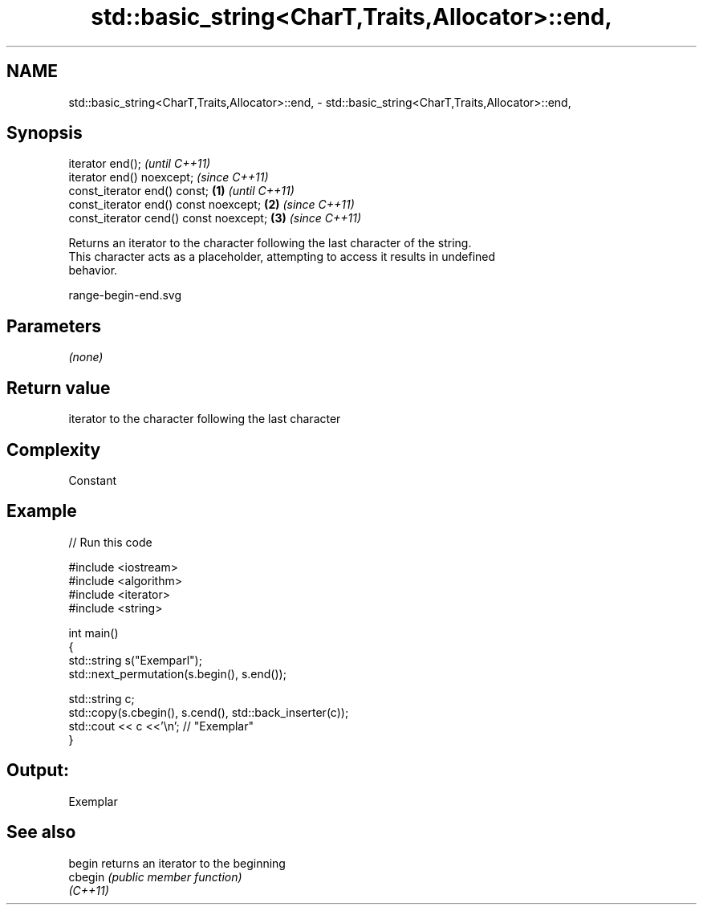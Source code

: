 .TH std::basic_string<CharT,Traits,Allocator>::end, 3 "2019.08.27" "http://cppreference.com" "C++ Standard Libary"
.SH NAME
std::basic_string<CharT,Traits,Allocator>::end, \- std::basic_string<CharT,Traits,Allocator>::end,

.SH Synopsis

   iterator end();                               \fI(until C++11)\fP
   iterator end() noexcept;                      \fI(since C++11)\fP
   const_iterator end() const;           \fB(1)\fP                   \fI(until C++11)\fP
   const_iterator end() const noexcept;      \fB(2)\fP               \fI(since C++11)\fP
   const_iterator cend() const noexcept;         \fB(3)\fP           \fI(since C++11)\fP

   Returns an iterator to the character following the last character of the string.
   This character acts as a placeholder, attempting to access it results in undefined
   behavior.

   range-begin-end.svg

.SH Parameters

   \fI(none)\fP

.SH Return value

   iterator to the character following the last character

.SH Complexity

   Constant

.SH Example

   
// Run this code

 #include <iostream>
 #include <algorithm>
 #include <iterator>
 #include <string>

 int main()
 {
     std::string s("Exemparl");
     std::next_permutation(s.begin(), s.end());

     std::string c;
     std::copy(s.cbegin(), s.cend(), std::back_inserter(c));
     std::cout << c <<'\\n'; // "Exemplar"
 }

.SH Output:

 Exemplar

.SH See also

   begin   returns an iterator to the beginning
   cbegin  \fI(public member function)\fP
   \fI(C++11)\fP
